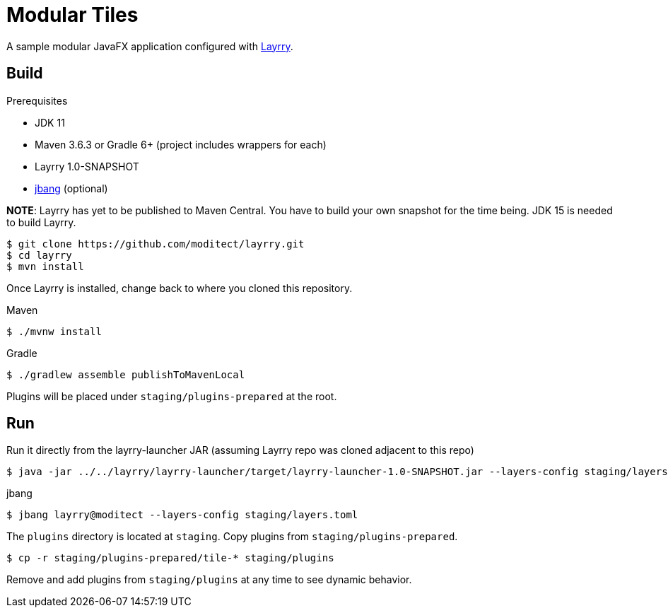 = Modular Tiles

A sample modular JavaFX application configured with link:https://github.com/moditect/layrry/[Layrry].

== Build

.Prerequisites

- JDK 11
- Maven 3.6.3 or Gradle 6+ (project includes wrappers for each)
- Layrry 1.0-SNAPSHOT
- link:https://github.com/jbangdev/jbang[jbang] (optional)

**NOTE**: Layrry has yet to be published to Maven Central. You have to build your own snapshot for the time being.
JDK 15 is needed to build Layrry.

```sh
$ git clone https://github.com/moditect/layrry.git
$ cd layrry
$ mvn install
```

Once Layrry is installed, change back to where you cloned this repository.

.Maven

```sh
$ ./mvnw install
```

.Gradle

```sh
$ ./gradlew assemble publishToMavenLocal
```

Plugins will be placed under `staging/plugins-prepared` at the root.

== Run

Run it directly from the layrry-launcher JAR (assuming Layrry repo was cloned adjacent to this repo)

```sh
$ java -jar ../../layrry/layrry-launcher/target/layrry-launcher-1.0-SNAPSHOT.jar --layers-config staging/layers.toml
```

.jbang

```sh
$ jbang layrry@moditect --layers-config staging/layers.toml
```

The `plugins` directory is located at `staging`. Copy plugins from `staging/plugins-prepared`.

```sh
$ cp -r staging/plugins-prepared/tile-* staging/plugins
```

Remove and add plugins from `staging/plugins` at any time to see dynamic behavior.
